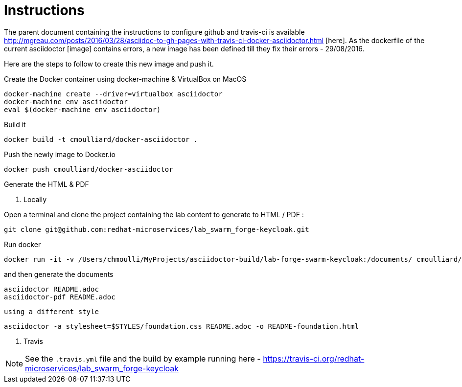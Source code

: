 = Instructions

The parent document containing the instructions to configure github and travis-ci is available http://mgreau.com/posts/2016/03/28/asciidoc-to-gh-pages-with-travis-ci-docker-asciidoctor.html
[here].  
As the dockerfile of the current asciidoctor [image] contains errors, a new image has been defined till they fix their errors - 29/08/2016.

Here are the steps to follow to create this new image and push it.

Create the Docker container using docker-machine & VirtualBox on MacOS

    docker-machine create --driver=virtualbox asciidoctor
    docker-machine env asciidoctor
    eval $(docker-machine env asciidoctor)

Build it 

    docker build -t cmoulliard/docker-asciidoctor .
    
Push the newly image to Docker.io 
    
    docker push cmoulliard/docker-asciidoctor

Generate the HTML & PDF

. Locally

Open a terminal and clone the project containing the lab content to generate to HTML / PDF :

    git clone git@github.com:redhat-microservices/lab_swarm_forge-keycloak.git

Run docker 

    docker run -it -v /Users/chmoulli/MyProjects/asciidoctor-build/lab-forge-swarm-keycloak:/documents/ cmoulliard/docker-asciidoctor
    
and then generate the documents
    
    asciidoctor README.adoc
    asciidoctor-pdf README.adoc
    
 using a different style
    
    asciidoctor -a stylesheet=$STYLES/foundation.css README.adoc -o README-foundation.html
   
. Travis
   
NOTE: See the `.travis.yml` file and the build by example running here - https://travis-ci.org/redhat-microservices/lab_swarm_forge-keycloak   
    
    